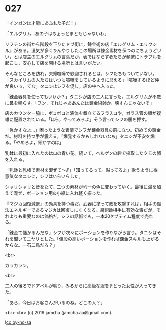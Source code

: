 #+OPTIONS: toc:nil
#+OPTIONS: -:nil
#+OPTIONS: ^:{}
 
* 027

  「インガンは才能にあふれた子だ ! 」

  「エルグリム…あの子はちょっとまともじゃないわ」

  リフテンの街から階段を下りたドブ街に，錬金術の店『エルグリム・エリクシル』がある。湿気が多くひんやりしたこの場所は錬金素材を保つのにちょうどいい，とは店主のエルグリムの言葉だが，表ではならず者たちが頻繁にトラブルを起こし，安心して店を開ける場所とは言いがたい。

  そんなところを訪れ，夫婦喧嘩で歓迎されるとは，シフたちもついていない。「スカイリムの人たちはいつも喧嘩をしているように思える」「喧嘩するほど仲が良いっ，てな」タニシはシフを促し，店の中へ入った。

  「錬金器具を使ってもいいか？」タニシが店の二人に言った。エルグリムが不敵に鼻を鳴らす。「フン，それじゃああんたは錬金術師か。壊すんじゃないぞ」

  店のカウンター脇に，ポコポコと液体を煮立てるフラスコや，ガラス管の類が複雑に配置されている。「ほら，やってみろよ」そう言ってシフの腰を押す。

  「急かすなよ…」困ったような表情でシフが錬金器具の前に立つ。初めての錬金だ。材料を持つ手が震える。「爆発するかもしれないなぁ」タニシが不安を煽る。「やめろよ，脅かすのは」

  乳鉢に最初に入れたのは山の青い花。続いて，ヘルゲンの砦で採取したクモの卵を入れる。

  「乳鉢と乳棒で素材を混ぜて〜♪」「知ってるって。黙ってろよ」歌うように得意気なタニシに，シフはいらいらした。

  シャリシャリと音をたて，二つの素材が均一の色に変わってゆく。最後に湯を加えて混ぜ，ポーション用の小瓶に入れ軽く振った。

  『マジカ回復減退』の効果を持つ毒だ。武器に塗って敵を攻撃すれば，相手の魔法エネルギーであるマジカは回復しにくくなる。魔術師相手に有効な毒だが，それよりも重要なのは価格だ。シフの話術でも，一本20セプティム程度で売れる。

  「錬金て儲かるんだな」シフが次々にポーションを作りながら言う。タニシはそれを聞いてニヤリとした。「値段の高いポーションを作れば錬金スキルも上がるからな。一石二鳥だろ？」

  <br>

  カラカラン。

  <br>

  二人の後ろでドアベルが鳴り，みるからに高級な服をまとった女性が入ってきた。

  「あら，今日はお客さんがいるのね。どこの人？」

  <br>
  <br>
  (c) 2019 jamcha (jamcha.aa@gmail.com).

  ![[https://i.creativecommons.org/l/by-nc-sa/4.0/88x31.png][cc by-nc-sa]]
